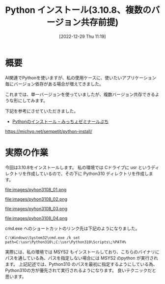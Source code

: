 #+BLOG: wurly-blog
#+POSTID: 189
#+ORG2BLOG:
#+DATE: [2022-12-29 Thu 11:19]
#+OPTIONS: toc:nil num:nil todo:nil pri:nil tags:nil ^:nil
#+CATEGORY: Python
#+TAGS: 
#+DESCRIPTION:
#+TITLE: Python インストール(3.10.8、複数のバージョン共存前提)

* 概要

AI関連でPythonを使いますが、私の使用ケースに、使いたいアプリケーション毎にバージョン依存がある場合が増えてきました。

これまでは、単一バージョンを使っていましたが、複数バージョン共存できるような形にしてみます。

下記を参考にさせていただきました。

 - [[https://michyo.net/sempetit/python-install/][Pythonのインストール – みっちょゼミナールぷち]]
https://michyo.net/sempetit/python-install/

* 実際の作業

今回は3.10.8をインストールします。
私の環境では Cドライブに usr というディレクトリを作成しているので、その下に Python310 ディレクトリを作成します。

file:images/pyhon3108_01.png

file:images/pyhon3108_02.png

file:images/pyhon3108_03.png

file:images/pyhon3108_04.png

cmd.exe へのショートカットのリンク先は下記のようになりました。

#+begin_src 
C:\Windows\System32\cmd.exe /k set path=C:\usr\Python310\;C:\usr\Python310\Scripts\;%PATH%
#+end_src

実際には、私の環境では MSYS2 もインストールしており、こちらのバイナリにパスを通している為、パスを指定しない場合には MSYS2 のpython が実行されます。
上記記述では、Python310 のパスを最初に指定するようにしている為、Python310の方が優先されて実行されるようになります。
良いテクニックだと思います。

# images/pyhon3108_01.png http://cha.la.coocan.jp/wp/wp-content/uploads/2022/12/pyhon3108_01.png
# images/pyhon3108_02.png http://cha.la.coocan.jp/wp/wp-content/uploads/2022/12/pyhon3108_02.png
# images/pyhon3108_03.png http://cha.la.coocan.jp/wp/wp-content/uploads/2022/12/pyhon3108_03.png
# images/pyhon3108_04.png http://cha.la.coocan.jp/wp/wp-content/uploads/2022/12/pyhon3108_04.png

